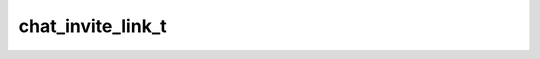 .. _banana-api-tg-types-chat_invite_link:

chat_invite_link_t
==================

.. cpp:struct:: banana::api::chat_invite_link_t

   Represents an invite link for a chat.

   .. cpp:member:: string_t invite_link

   The invite link. If the link was created by another chat administrator, then the second part of the link will be replaced with “…”.

   .. cpp:member:: user_t creator

   Creator of the link

   .. cpp:member:: boolean_t is_primary

   True, if the link is primary

   .. cpp:member:: boolean_t is_revoked

   True, if the link is revoked

   .. cpp:member:: optional_t<integer_t> expire_date

   Optional. Point in time (Unix timestamp) when the link will expire or has been expired

   .. cpp:member:: optional_t<integer_t> member_limit

   Optional. Maximum number of users that can be members of the chat simultaneously after joining the chat via this invite link; 1-99999
